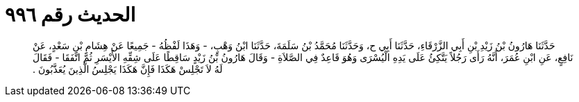 
= الحديث رقم ٩٩٦

[quote.hadith]
حَدَّثَنَا هَارُونُ بْنُ زَيْدِ بْنِ أَبِي الزَّرْقَاءِ، حَدَّثَنَا أَبِي ح، وَحَدَّثَنَا مُحَمَّدُ بْنُ سَلَمَةَ، حَدَّثَنَا ابْنُ وَهْبٍ، - وَهَذَا لَفْظُهُ - جَمِيعًا عَنْ هِشَامِ بْنِ سَعْدٍ، عَنْ نَافِعٍ، عَنِ ابْنِ عُمَرَ، أَنَّهُ رَأَى رَجُلاً يَتَّكِئُ عَلَى يَدِهِ الْيُسْرَى وَهُوَ قَاعِدٌ فِي الصَّلاَةِ - وَقَالَ هَارُونُ بْنُ زَيْدٍ سَاقِطًا عَلَى شِقِّهِ الأَيْسَرِ ثُمَّ اتَّفَقَا - فَقَالَ لَهُ لاَ تَجْلِسْ هَكَذَا فَإِنَّ هَكَذَا يَجْلِسُ الَّذِينَ يُعَذَّبُونَ ‏.‏